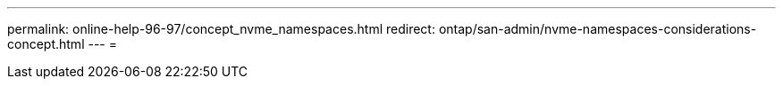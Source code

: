 ---
permalink: online-help-96-97/concept_nvme_namespaces.html 
redirect: ontap/san-admin/nvme-namespaces-considerations-concept.html 
---
= 


